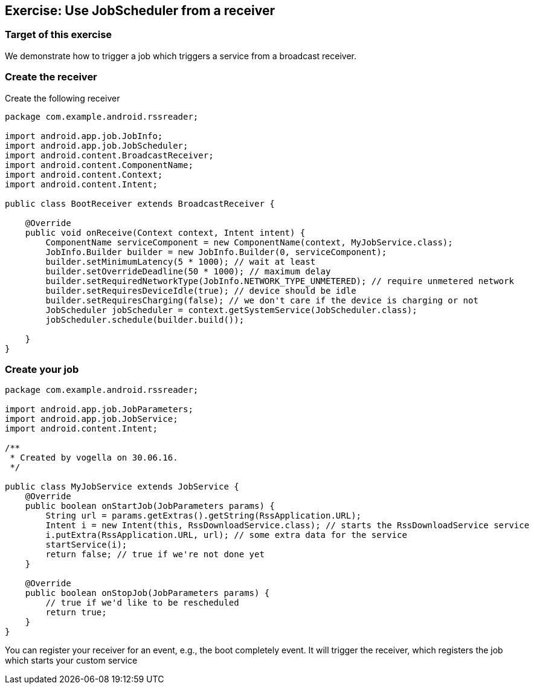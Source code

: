 == Exercise: Use JobScheduler from a receiver

=== Target of this exercise

We demonstrate how to trigger a job which triggers a service from a broadcast receiver.

=== Create the receiver

Create the following receiver

[source,java]
----
package com.example.android.rssreader;

import android.app.job.JobInfo;
import android.app.job.JobScheduler;
import android.content.BroadcastReceiver;
import android.content.ComponentName;
import android.content.Context;
import android.content.Intent;

public class BootReceiver extends BroadcastReceiver {

    @Override
    public void onReceive(Context context, Intent intent) {
        ComponentName serviceComponent = new ComponentName(context, MyJobService.class);
        JobInfo.Builder builder = new JobInfo.Builder(0, serviceComponent);
        builder.setMinimumLatency(5 * 1000); // wait at least
        builder.setOverrideDeadline(50 * 1000); // maximum delay
        builder.setRequiredNetworkType(JobInfo.NETWORK_TYPE_UNMETERED); // require unmetered network
        builder.setRequiresDeviceIdle(true); // device should be idle
        builder.setRequiresCharging(false); // we don't care if the device is charging or not
        JobScheduler jobScheduler = context.getSystemService(JobScheduler.class);
        jobScheduler.schedule(builder.build());

    }
}

----


=== Create your job 

[source,java]
----
package com.example.android.rssreader;

import android.app.job.JobParameters;
import android.app.job.JobService;
import android.content.Intent;

/**
 * Created by vogella on 30.06.16.
 */

public class MyJobService extends JobService {
    @Override
    public boolean onStartJob(JobParameters params) {
        String url = params.getExtras().getString(RssApplication.URL);
        Intent i = new Intent(this, RssDownloadService.class); // starts the RssDownloadService service
        i.putExtra(RssApplication.URL, url); // some extra data for the service
        startService(i);
        return false; // true if we're not done yet
    }

    @Override
    public boolean onStopJob(JobParameters params) {
        // true if we'd like to be rescheduled
        return true;
    }
}

----

You can register your receiver for an event, e.g., the boot completely event.
It will trigger the receiver, which registers the job which starts your custom service
